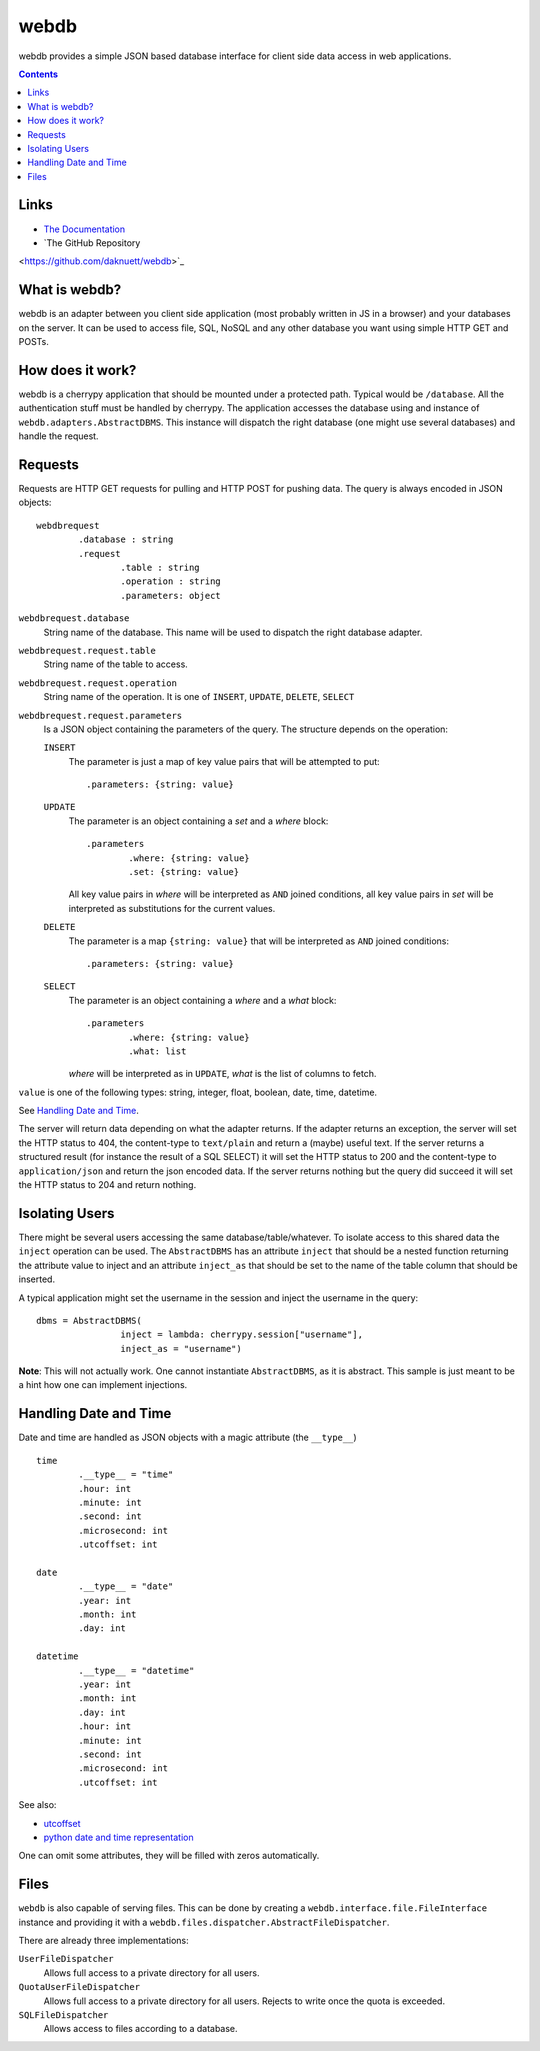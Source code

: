 webdb
*****

webdb provides a simple JSON based database interface for
client side data access in web applications.

.. contents::

Links
=====

- `The Documentation <https://daknuett.github.io/webdb>`_
- `The GitHub Repository
<https://github.com/daknuett/webdb>`_



What is webdb?
==============

webdb is an adapter between you client side application
(most probably written in JS in a browser) and your
databases on the server. It can be used to access file, 
SQL, NoSQL and any other database you want using simple 
HTTP GET and POSTs.

How does it work?
=================

webdb is a cherrypy application that should be mounted under
a protected path. Typical would be ``/database``. All the
authentication stuff must be handled by cherrypy. 
The application accesses the database using and instance of
``webdb.adapters.AbstractDBMS``. This instance will dispatch
the right database (one might use several databases) and
handle the request.

Requests
========

Requests are HTTP GET requests for pulling and HTTP POST for
pushing data. The query is always encoded in JSON objects:

.. _webdbrequest:

::

	webdbrequest
		.database : string
		.request
			.table : string
			.operation : string
			.parameters: object

``webdbrequest.database``
	String name of the database. This name will be used
	to dispatch the right database adapter.
``webdbrequest.request.table``
	String name of the table to access.
``webdbrequest.request.operation``
	String name of the operation. It is one of
	``INSERT``, ``UPDATE``, ``DELETE``, ``SELECT``

``webdbrequest.request.parameters``
	Is a JSON object containing the parameters of the
	query. The structure depends on the operation:

	``INSERT``
		The parameter is just a map of key value pairs that
		will be attempted to put::

			.parameters: {string: value}

	``UPDATE``
		The parameter is an object containing
		a *set* and a *where* block::

			.parameters
				.where: {string: value}
				.set: {string: value}
		
		All key value pairs in *where* will be
		interpreted as ``AND`` joined conditions,
		all key value pairs in *set* will be
		interpreted as substitutions for the current
		values.
	
	``DELETE``
		The parameter is a map ``{string: value}``
		that will be interpreted as ``AND`` joined
		conditions::

			.parameters: {string: value}
	
	``SELECT``
		The parameter is an object containing
		a *where* and a *what* block::

			.parameters
				.where: {string: value}
				.what: list

		*where* will be interpreted as in ``UPDATE``,
		*what* is the list of columns to fetch.
		

``value`` is one of the following types: 
string, integer, float, boolean, date, time, datetime.

See `Handling Date and Time`_.


.. _webdbresult:
	
The server will return data depending on what the adapter
returns. If the adapter returns an exception, the server
will set the HTTP status to 404, the content-type to
``text/plain`` and return a (maybe) useful text.
If the server returns a structured result (for instance the
result of a SQL SELECT) it will set the HTTP status to 200
and the content-type to ``application/json`` and return the
json encoded data.
If the server returns nothing but the query did succeed it
will set the HTTP status to 204 and return nothing.

Isolating Users
===============

There might be several users accessing the same
database/table/whatever. To isolate access to this shared
data the ``inject`` operation can be used. The
``AbstractDBMS`` has an attribute ``inject`` that should be
a nested function returning the attribute value to inject
and an attribute ``inject_as`` that should be set to the
name of the table column that should be inserted.

A typical application might set the username in the session
and inject the username in the query::

	dbms = AbstractDBMS(
			inject = lambda: cherrypy.session["username"], 
			inject_as = "username")

**Note**: This will not actually work. One cannot
instantiate ``AbstractDBMS``, as it is abstract. This sample
is just meant to be a hint how one can implement injections.

Handling Date and Time
======================

Date and time are handled as JSON objects with a magic
attribute (the ``__type__``) ::

	time
		.__type__ = "time"
		.hour: int
		.minute: int
		.second: int
		.microsecond: int
		.utcoffset: int

	date
		.__type__ = "date"
		.year: int
		.month: int
		.day: int

	datetime
		.__type__ = "datetime"
		.year: int
		.month: int
		.day: int
		.hour: int
		.minute: int
		.second: int
		.microsecond: int
		.utcoffset: int


See also: 

- `utcoffset <https://docs.python.org/3/library/datetime.html#datetime.tzinfo.utcoffset>`_
- `python date and time representation <https://docs.python.org/3/library/datetime.html#module-datetime>`_

One can omit some attributes, they will be filled with zeros
automatically.

Files
=====

``webdb`` is also capable of serving files. This can be done
by creating a ``webdb.interface.file.FileInterface``
instance and providing it with
a ``webdb.files.dispatcher.AbstractFileDispatcher``.

There are already three implementations:

``UserFileDispatcher``
	Allows full access to a private directory for all
	users.

``QuotaUserFileDispatcher``
	Allows full access to a private directory for all
	users. Rejects to write once the quota is exceeded.

``SQLFileDispatcher``
	Allows access to files according to a database.
